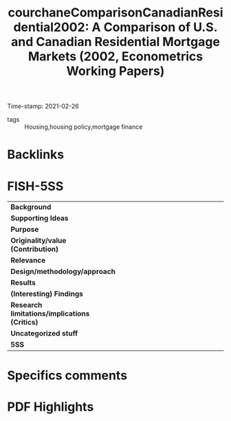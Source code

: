 #+TITLE: courchaneComparisonCanadianResidential2002: A Comparison of U.S. and Canadian Residential Mortgage Markets (2002, Econometrics Working Papers)
#+OPTIONS: toc:nil num:nil
#+ROAM_KEY: cite:courchaneComparisonCanadianResidential2002
#+ROAM_TAGS:
Time-stamp: 2021-02-26
- tags :: Housing,housing policy,mortgage finance


* Backlinks



* FISH-5SS


|---------------------------------------------+-----|
| <40>                                        |<50> |
| *Background*                                  |     |
| *Supporting Ideas*                            |     |
| *Purpose*                                     |     |
| *Originality/value (Contribution)*            |     |
| *Relevance*                                   |     |
| *Design/methodology/approach*                 |     |
| *Results*                                     |     |
| *(Interesting) Findings*                      |     |
| *Research limitations/implications (Critics)* |     |
| *Uncategorized stuff*                         |     |
| *5SS*                                         |     |
|---------------------------------------------+-----|

* Specifics comments
 :PROPERTIES:
 :Custom_ID: courchaneComparisonCanadianResidential2002
 :AUTHOR: Courchane, M. J., & Giles, J. A.
 :JOURNAL: Econometrics Working Papers
 :YEAR: 2002
 :DOI:
 :URL: https://ideas.repec.org/p/vic/vicewp/0201.html
 :END:


* PDF Highlights
:PROPERTIES:
 :NOTER_DOCUMENT:
 :END:
